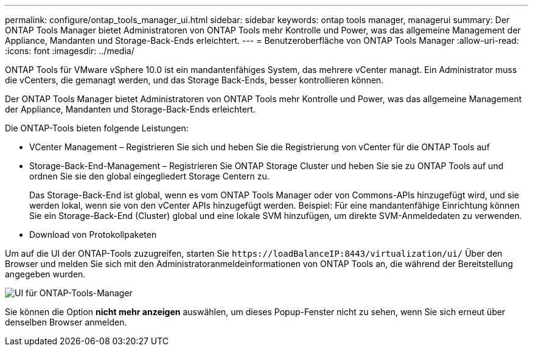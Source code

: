 ---
permalink: configure/ontap_tools_manager_ui.html 
sidebar: sidebar 
keywords: ontap tools manager, managerui 
summary: Der ONTAP Tools Manager bietet Administratoren von ONTAP Tools mehr Kontrolle und Power, was das allgemeine Management der Appliance, Mandanten und Storage-Back-Ends erleichtert. 
---
= Benutzeroberfläche von ONTAP Tools Manager
:allow-uri-read: 
:icons: font
:imagesdir: ../media/


[role="lead"]
ONTAP Tools für VMware vSphere 10.0 ist ein mandantenfähiges System, das mehrere vCenter managt. Ein Administrator muss die vCenters, die gemanagt werden, und das Storage Back-Ends, besser kontrollieren können.

Der ONTAP Tools Manager bietet Administratoren von ONTAP Tools mehr Kontrolle und Power, was das allgemeine Management der Appliance, Mandanten und Storage-Back-Ends erleichtert.

Die ONTAP-Tools bieten folgende Leistungen:

* VCenter Management – Registrieren Sie sich und heben Sie die Registrierung von vCenter für die ONTAP Tools auf
* Storage-Back-End-Management – Registrieren Sie ONTAP Storage Cluster und heben Sie sie zu ONTAP Tools auf und ordnen Sie sie den global eingegliedert Storage Centern zu.
+
Das Storage-Back-End ist global, wenn es vom ONTAP Tools Manager oder von Commons-APIs hinzugefügt wird, und sie werden lokal, wenn sie von den vCenter APIs hinzugefügt werden.
Beispiel: Für eine mandantenfähige Einrichtung können Sie ein Storage-Back-End (Cluster) global und eine lokale SVM hinzufügen, um direkte SVM-Anmeldedaten zu verwenden.

* Download von Protokollpaketen


Um auf die UI der ONTAP-Tools zuzugreifen, starten Sie `\https://loadBalanceIP:8443/virtualization/ui/` Über den Browser und melden Sie sich mit den Administratoranmeldeinformationen von ONTAP Tools an, die während der Bereitstellung angegeben wurden.

image::../media/ontap_tools_manager.png[UI für ONTAP-Tools-Manager]

Sie können die Option *nicht mehr anzeigen* auswählen, um dieses Popup-Fenster nicht zu sehen, wenn Sie sich erneut über denselben Browser anmelden.
